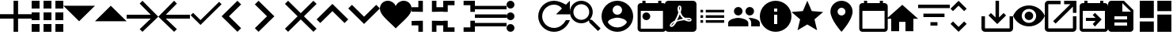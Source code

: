SplineFontDB: 3.0
FontName: Untitled1
FullName: Untitled1
FamilyName: Untitled1
Weight: Regular
Copyright: Copyright (c) 2019, Alexandr Krivonos
UComments: "2019-6-27: Created with FontForge (http://fontforge.org)"
Version: 001.000
ItalicAngle: 0
UnderlinePosition: -100
UnderlineWidth: 50
Ascent: 800
Descent: 200
InvalidEm: 0
LayerCount: 2
Layer: 0 0 "Back" 1
Layer: 1 0 "Fore" 0
XUID: [1021 690 -1123083875 9799167]
StyleMap: 0x0000
FSType: 0
OS2Version: 0
OS2_WeightWidthSlopeOnly: 0
OS2_UseTypoMetrics: 1
CreationTime: 1561623301
ModificationTime: 1565693637
OS2TypoAscent: 0
OS2TypoAOffset: 1
OS2TypoDescent: 0
OS2TypoDOffset: 1
OS2TypoLinegap: 90
OS2WinAscent: 0
OS2WinAOffset: 1
OS2WinDescent: 0
OS2WinDOffset: 1
HheadAscent: 0
HheadAOffset: 1
HheadDescent: 0
HheadDOffset: 1
OS2Vendor: 'PfEd'
DEI: 91125
Encoding: ISO8859-1
UnicodeInterp: none
NameList: AGL For New Fonts
DisplaySize: -48
AntiAlias: 1
FitToEm: 0
WinInfo: 44 22 7
BeginChars: 256 37

StartChar: A
Encoding: 65 65 0
Width: 1000
VWidth: 0
Flags: H
LayerCount: 2
Fore
SplineSet
428.571289062 800 m 1
 571.428710938 800 l 1
 571.428710938 371.428710938 l 1
 1000 371.428710938 l 1
 1000 228.571289062 l 1
 571.428710938 228.571289062 l 1
 571.428710938 -200 l 1
 428.571289062 -200 l 1
 428.571289062 228.571289062 l 1
 0 228.571289062 l 1
 0 371.428710938 l 1
 428.571289062 371.428710938 l 1
 428.571289062 800 l 1
EndSplineSet
Validated: 1
EndChar

StartChar: B
Encoding: 66 66 1
Width: 1000
VWidth: 0
Flags: H
LayerCount: 2
Fore
SplineSet
0 550 m 1
 0 550 l 1
 0 800 l 1
 250 800 l 1
 250 550 l 1
 0 550 l 1
375 -200 m 1
 375 -200 l 1
 375 50 l 1
 625 50 l 1
 625 -200 l 1
 375 -200 l 1
0 -200 m 1
 0 -200 l 1
 0 50 l 1
 250 50 l 1
 250 -200 l 1
 0 -200 l 1
0 175 m 1
 0 175 l 1
 0 425 l 1
 250 425 l 1
 250 175 l 1
 0 175 l 1
375 175 m 1
 375 175 l 1
 375 425 l 1
 625 425 l 1
 625 175 l 1
 375 175 l 1
750 800 m 1
 750 800 l 1
 1000 800 l 1
 1000 550 l 1
 750 550 l 1
 750 800 l 1
375 550 m 1
 375 550 l 1
 375 800 l 1
 625 800 l 1
 625 550 l 1
 375 550 l 1
750 175 m 1
 750 175 l 1
 750 425 l 1
 1000 425 l 1
 1000 175 l 1
 750 175 l 1
750 -200 m 1
 750 -200 l 1
 750 50 l 1
 1000 50 l 1
 1000 -200 l 1
 750 -200 l 1
EndSplineSet
Validated: 5
EndChar

StartChar: C
Encoding: 67 67 2
Width: 1000
VWidth: 0
Flags: HW
LayerCount: 2
Fore
SplineSet
0 640 m 1
 1000 640 l 1
 500 140 l 1
 0 640 l 1
EndSplineSet
Validated: 1
EndChar

StartChar: D
Encoding: 68 68 3
Width: 1000
VWidth: 0
Flags: H
LayerCount: 2
Fore
SplineSet
0 140 m 1
 500 640 l 1
 1000 140 l 1
 0 140 l 1
EndSplineSet
Validated: 1
EndChar

StartChar: E
Encoding: 69 69 4
Width: 1000
VWidth: 0
Flags: H
LayerCount: 2
Fore
SplineSet
500 800 m 1
 1000 300 l 1
 500 -200 l 1
 412.5 -112.5 l 1
 762.5 237.5 l 1
 0 237.5 l 1
 0 362.5 l 1
 762.5 362.5 l 1
 412.5 712.5 l 1
 500 800 l 1
EndSplineSet
Validated: 1
EndChar

StartChar: F
Encoding: 70 70 5
Width: 1000
VWidth: 0
Flags: H
LayerCount: 2
Fore
SplineSet
1000 362.5 m 1
 1000 237.5 l 1
 237.5 237.5 l 1
 587.5 -112.5 l 1
 500 -200 l 1
 0 300 l 1
 500 800 l 1
 587.5 712.5 l 1
 237.5 362.5 l 1
 1000 362.5 l 1
EndSplineSet
Validated: 1
EndChar

StartChar: G
Encoding: 71 71 6
Width: 1000
VWidth: 0
Flags: H
LayerCount: 2
Fore
SplineSet
333.333007812 177.77734375 m 1
 922.221679688 766.666992188 l 1
 1000 688.888671875 l 1
 333.333007812 22.22265625 l 1
 22.2216796875 333.333007812 l 1
 100 411.111328125 l 1
 333.333007812 177.77734375 l 1
EndSplineSet
Validated: 1
EndChar

StartChar: H
Encoding: 72 72 7
Width: 1000
VWidth: 0
Flags: H
LayerCount: 2
Fore
SplineSet
616.666992188 683.333007812 m 1
 233.333007812 300 l 1
 616.666992188 -83.3330078125 l 1
 500 -200 l 1
 -0 300 l 1
 500 800 l 1
 616.666992188 683.333007812 l 1
EndSplineSet
Validated: 1
EndChar

StartChar: I
Encoding: 73 73 8
Width: 1000
VWidth: 0
Flags: H
LayerCount: 2
Fore
SplineSet
49.998046875 683.333007812 m 1
 166.665039062 800 l 1
 666.665039062 300 l 1
 166.665039062 -200 l 1
 49.998046875 -83.3330078125 l 1
 433.331054688 300 l 1
 49.998046875 683.333007812 l 1
EndSplineSet
Validated: 1
EndChar

StartChar: J
Encoding: 74 74 9
Width: 1000
VWidth: 0
Flags: H
LayerCount: 2
Fore
SplineSet
1000 700 m 1
 600 300 l 1
 1000 -100 l 1
 900 -200 l 1
 500 200 l 1
 100 -200 l 1
 -0 -100 l 1
 400 300 l 1
 -0 700 l 1
 100 800 l 1
 500 400 l 1
 900 800 l 1
 1000 700 l 1
EndSplineSet
Validated: 1
EndChar

StartChar: K
Encoding: 75 75 10
Width: 1000
VWidth: 0
Flags: H
LayerCount: 2
Fore
SplineSet
500 700 m 1
 1000 200 l 1
 883.333007812 83.3330078125 l 1
 500 466.666992188 l 1
 116.666992188 83.3330078125 l 1
 0 200 l 1
 500 700 l 1
EndSplineSet
Validated: 1
EndChar

StartChar: L
Encoding: 76 76 11
Width: 1000
VWidth: 0
Flags: H
LayerCount: 2
Fore
SplineSet
883.333007812 670.001953125 m 1
 1000 553.334960938 l 1
 500 53.3349609375 l 1
 0 553.334960938 l 1
 116.666992188 670.001953125 l 1
 500 286.668945312 l 1
 883.333007812 670.001953125 l 1
EndSplineSet
Validated: 1
EndChar

StartChar: M
Encoding: 77 77 12
Width: 1000
VWidth: 0
Flags: H
LayerCount: 2
Fore
SplineSet
500 633.333007812 m 1
 537.22265625 729.555664062 641.388671875 800 750 800 c 0
 891.27734375 800 1000 692.666992188 1000 550 c 0
 1000 353.944335938 789.27734375 202.333007812 500 -88.888671875 c 1
 210.72265625 202.333007812 0 353.944335938 0 550 c 0
 0 692.666992188 108.72265625 800 250 800 c 0
 358.5 800 462.77734375 729.555664062 500 633.333007812 c 1
EndSplineSet
Validated: 1
EndChar

StartChar: N
Encoding: 78 78 13
Width: 1000
VWidth: 0
Flags: H
LayerCount: 2
Fore
SplineSet
0 14.2861328125 m 1
 0 14.2861328125 l 1
 0 157.142578125 l 1
 357.142578125 157.142578125 l 1
 357.142578125 -200 l 1
 214.286132812 -200 l 1
 214.286132812 14.2861328125 l 1
 0 14.2861328125 l 1
214.286132812 585.713867188 m 1
 214.286132812 585.713867188 l 1
 214.286132812 800 l 1
 357.142578125 800 l 1
 357.142578125 442.857421875 l 1
 0 442.857421875 l 1
 0 585.713867188 l 1
 214.286132812 585.713867188 l 1
642.857421875 -200 m 1
 642.857421875 -200 l 1
 642.857421875 157.142578125 l 1
 1000 157.142578125 l 1
 1000 14.2861328125 l 1
 785.713867188 14.2861328125 l 1
 785.713867188 -200 l 1
 642.857421875 -200 l 1
785.713867188 585.713867188 m 1
 785.713867188 585.713867188 l 1
 1000 585.713867188 l 1
 1000 442.857421875 l 1
 642.857421875 442.857421875 l 1
 642.857421875 800 l 1
 785.713867188 800 l 1
 785.713867188 585.713867188 l 1
EndSplineSet
Validated: 5
EndChar

StartChar: O
Encoding: 79 79 14
Width: 1000
VWidth: 0
Flags: H
LayerCount: 2
Fore
SplineSet
142.857421875 157.142578125 m 1
 142.857421875 157.142578125 l 1
 142.857421875 -57.142578125 l 1
 357.142578125 -57.142578125 l 1
 357.142578125 -200 l 1
 0 -200 l 1
 0 157.142578125 l 1
 142.857421875 157.142578125 l 1
0 442.857421875 m 1
 0 442.857421875 l 1
 0 800 l 1
 357.142578125 800 l 1
 357.142578125 657.142578125 l 1
 142.857421875 657.142578125 l 1
 142.857421875 442.857421875 l 1
 0 442.857421875 l 1
857.142578125 -57.142578125 m 1
 857.142578125 -57.142578125 l 1
 857.142578125 157.142578125 l 1
 1000 157.142578125 l 1
 1000 -200 l 1
 642.857421875 -200 l 1
 642.857421875 -57.142578125 l 1
 857.142578125 -57.142578125 l 1
642.857421875 800 m 1
 642.857421875 800 l 1
 1000 800 l 1
 1000 442.857421875 l 1
 857.142578125 442.857421875 l 1
 857.142578125 657.142578125 l 1
 642.857421875 657.142578125 l 1
 642.857421875 800 l 1
EndSplineSet
Validated: 5
EndChar

StartChar: P
Encoding: 80 80 15
Width: 1000
VWidth: 0
Flags: H
LayerCount: 2
Fore
SplineSet
0 -5.6669921875 m 5
 0 -5.6669921875 l 5
 0 105.444335938 l 5
 1000 105.444335938 l 5
 1000 -5.6669921875 l 5
 0 -5.6669921875 l 5
0 272.111328125 m 5
 0 272.111328125 l 5
 0 383.22265625 l 5
 1000 383.22265625 l 5
 1000 272.111328125 l 5
 0 272.111328125 l 5
0 661 m 5
 0 661 l 5
 1000 661 l 5
 1000 549.888671875 l 5
 0 549.888671875 l 5
 0 661 l 5
EndSplineSet
Validated: 5
EndChar

StartChar: Q
Encoding: 81 81 16
Width: 1000
VWidth: 0
Flags: H
LayerCount: 2
Fore
SplineSet
125 550 m 1
 125 550 l 1
 56.25 550 0 606.25 0 675 c 0
 0 743.75 56.25 800 125 800 c 0
 193.75 800 250 743.75 250 675 c 0
 250 606.25 193.75 550 125 550 c 1
125 425 m 1
 125 425 l 1
 193.75 425 250 368.75 250 300 c 0
 250 231.25 193.75 175 125 175 c 0
 56.25 175 0 231.25 0 300 c 0
 0 368.75 56.25 425 125 425 c 1
125 50 m 1
 125 50 l 1
 193.75 50 250 -6.25 250 -75 c 0
 250 -143.75 193.75 -200 125 -200 c 0
 56.25 -200 0 -143.75 0 -75 c 0
 0 -6.25 56.25 50 125 50 c 1
EndSplineSet
Validated: 5
EndChar

StartChar: R
Encoding: 82 82 17
Width: 1000
VWidth: 0
Flags: H
LayerCount: 2
Fore
SplineSet
500 800 m 0
 637.5 800 762.5 737.5 875 675 c 2
 1000 800 l 1
 1000 362.5 l 1
 562.5 362.5 l 1
 750 550 l 2
 693.75 631.25 606.25 675 500 675 c 0
 293.75 675 125 506.25 125 300 c 0
 125 93.75 293.75 -75 500 -75 c 0
 662.5 -75 800 31.25 875 175 c 2
 1000 175 l 2
 925 -37.5 731.25 -200 500 -200 c 0
 225 -200 0 25 0 300 c 0
 0 575 225 800 500 800 c 0
EndSplineSet
Validated: 1
EndChar

StartChar: S
Encoding: 83 83 18
Width: 1000
VWidth: 0
Flags: H
LayerCount: 2
Fore
SplineSet
694.444335938 188.888671875 m 1
 971.666992188 -88.888671875 l 1
 888.888671875 -171.666992188 l 1
 611.111328125 105.555664062 l 1
 611.111328125 149.444335938 l 1
 596.111328125 165 l 2
 532.77734375 110.555664062 450.555664062 77.77734375 361.111328125 77.77734375 c 0
 161.666992188 77.77734375 0 239.444335938 0 438.888671875 c 0
 0 638.333007812 161.666992188 800 361.111328125 800 c 0
 560.555664062 800 722.22265625 638.333007812 722.22265625 438.888671875 c 0
 722.22265625 349.444335938 689.444335938 267.22265625 635 203.888671875 c 2
 650.555664062 188.888671875 l 1
 694.444335938 188.888671875 l 1
361.111328125 188.888671875 m 0
 499.444335938 188.888671875 611.111328125 300.555664062 611.111328125 438.888671875 c 0
 611.111328125 577.22265625 499.444335938 688.888671875 361.111328125 688.888671875 c 0
 222.77734375 688.888671875 111.111328125 577.22265625 111.111328125 438.888671875 c 0
 111.111328125 300.555664062 222.77734375 188.888671875 361.111328125 188.888671875 c 0
EndSplineSet
Validated: 1
EndChar

StartChar: T
Encoding: 84 84 19
Width: 1000
VWidth: 0
Flags: H
LayerCount: 2
Fore
SplineSet
500 800 m 0
 224 800 0 576 0 300 c 0
 0 24 224 -200 500 -200 c 0
 776 -200 1000 24 1000 300 c 0
 1000 576 776 800 500 800 c 0
500 650 m 0
 583 650 650 583 650 500 c 0
 650 417 583 350 500 350 c 0
 417 350 350 417 350 500 c 0
 350 583 417 650 500 650 c 0
500 -60 m 0
 375 -60 264.5 4 200 101 c 0
 201.5 200.5 400 255 500 255 c 0
 599.5 255 798.5 200.5 800 101 c 0
 735.5 4 625 -60 500 -60 c 0
EndSplineSet
Validated: 9
EndChar

StartChar: U
Encoding: 85 85 20
Width: 1000
VWidth: 0
Flags: H
LayerCount: 2
Fore
SplineSet
790 800 m 5
 890 800 l 5
 890 700 l 5
 940 700 l 6
 995 700 1040 655 1040 600 c 6
 1040 -100 l 6
 1040 -155 995 -200 940 -200 c 6
 240 -200 l 6
 184.5 -200 140 -155 140 -100 c 6
 140.5 600 l 6
 140.5 655 184.5 700 240 700 c 6
 290 700 l 5
 290 800 l 5
 390 800 l 5
 390 700 l 5
 790 700 l 5
 790 800 l 5
940 -100 m 5
 940 450 l 5
 240 450 l 5
 240 -100 l 5
 940 -100 l 5
415 400 m 4
 484.03515625 400 540 344.03515625 540 275 c 4
 540 205.96484375 484.03515625 150 415 150 c 4
 345.96484375 150 290 205.96484375 290 275 c 4
 290 344.03515625 345.96484375 400 415 400 c 4
EndSplineSet
Validated: 1
EndChar

StartChar: V
Encoding: 86 86 21
Width: 1000
VWidth: 0
Flags: H
LayerCount: 2
Fore
SplineSet
468.333007812 358.888671875 m 1
 468.333007812 358.888671875 l 1
 491.111328125 308.888671875 520 267.77734375 553.333007812 239.444335938 c 0
 560 233.333007812 567.77734375 227.22265625 576.111328125 221.666992188 c 1
 527.77734375 212.77734375 461.111328125 197.22265625 390.555664062 170 c 1
 390.555664062 170 l 1
 384.444335938 167.77734375 l 2
 388.888671875 184.444335938 401.111328125 204.444335938 412.22265625 225.555664062 c 0
 437.22265625 273.888671875 455.555664062 317.77734375 468.333007812 358.888671875 c 1
828.333007812 147.22265625 m 1
 828.333007812 147.22265625 l 1
 838.333007812 157.22265625 843.333007812 170 843.888671875 183.888671875 c 0
 845.555664062 195 842.77734375 205.555664062 837.22265625 214.444335938 c 0
 821.111328125 240.555664062 779.444335938 252.77734375 710.555664062 252.77734375 c 0
 687.77734375 252.77734375 663.888671875 251.666992188 638.888671875 248.888671875 c 0
 621.111328125 258.888671875 605 270 590.555664062 281.111328125 c 0
 555.555664062 310 523.888671875 360.555664062 501.666992188 423.333007812 c 0
 502.22265625 425 502.77734375 427.77734375 503.888671875 431.111328125 c 0
 522.22265625 505 539.444335938 594.444335938 502.77734375 631.111328125 c 0
 493.888671875 640 481.666992188 644.444335938 468.888671875 644.444335938 c 2
 455.555664062 644.444335938 l 2
 435 644.444335938 416.666992188 622.77734375 411.666992188 601.666992188 c 0
 391.111328125 527.77734375 403.333007812 487.22265625 423.888671875 420 c 2
 423.888671875 419.444335938 l 2
 410 370.555664062 392.22265625 313.888671875 363.888671875 256.666992188 c 0
 345 219.444335938 327.22265625 185.555664062 310.555664062 156.666992188 c 0
 288.333007812 146.111328125 271.666992188 137.22265625 261.111328125 129.444335938 c 0
 194.444335938 87.77734375 162.77734375 41.111328125 156.666992188 11.6669921875 c 0
 154.444335938 1.111328125 155.555664062 -8.3330078125 159.444335938 -18.3330078125 c 2
 161.111328125 -21.111328125 l 1
 187.77734375 -38.3330078125 l 2
 194.444335938 -42.22265625 203.333007812 -44.4443359375 212.22265625 -44.4443359375 c 0
 257.22265625 -44.4443359375 308.333007812 8.3330078125 377.22265625 126.111328125 c 0
 381.111328125 127.77734375 384.444335938 128.888671875 387.22265625 130 c 0
 444.444335938 148.333007812 515.555664062 161.111328125 611.111328125 171.666992188 c 0
 666.666992188 143.333007812 735.555664062 130.555664062 777.77734375 130.555664062 c 0
 802.22265625 130.555664062 818.888671875 136.666992188 828.333007812 147.22265625 c 1
888.888671875 800 m 1
 888.888671875 800 l 1
 950 800 1000 750.555664062 1000 688.888671875 c 2
 1000 -88.888671875 l 2
 1000 -150.25390625 950.25390625 -200 888.888671875 -200 c 2
 111.111328125 -200 l 2
 49.74609375 -200 -0 -150.25390625 -0 -88.888671875 c 2
 -0 688.888671875 l 2
 -0 750.555664062 49.4443359375 800 111.111328125 800 c 2
 888.888671875 800 l 1
805.555664062 186.666992188 m 1
 805.555664062 186.666992188 l 1
 808.333007812 184.444335938 809.444335938 182.22265625 810.555664062 180.555664062 c 0
 810 175 808.333007812 174.444335938 805.555664062 173.333007812 c 2
 803.333007812 173.333007812 l 2
 800 172.77734375 796.666992188 172.22265625 792.77734375 172.22265625 c 0
 767.22265625 172.22265625 727.77734375 182.77734375 687.22265625 200.555664062 c 1
 692.22265625 206.111328125 696.111328125 206.111328125 700 206.111328125 c 0
 777.77734375 206.111328125 800 192.22265625 805.555664062 186.666992188 c 1
296.111328125 105.555664062 m 1
 296.111328125 105.555664062 l 1
 260 39.4443359375 227.22265625 2.77734375 202.22265625 -5.5556640625 c 1
 205 15.5556640625 230 52.22265625 269.444335938 88.3330078125 c 0
 275 92.77734375 284.444335938 98.888671875 296.111328125 105.555664062 c 1
463.888671875 489.444335938 m 2
 451.111328125 539.444335938 450.555664062 580 460 603.333007812 c 0
 461.111328125 605.555664062 462.77734375 608.333007812 463.888671875 610 c 2
 472.22265625 607.22265625 l 2
 481.666992188 593.888671875 482.77734375 577.77734375 477.22265625 546.111328125 c 2
 475.555664062 537.22265625 l 2
 472.22265625 525 470.555664062 509.444335938 466.666992188 491.666992188 c 2
 463.888671875 489.444335938 l 2
EndSplineSet
Validated: 37
EndChar

StartChar: W
Encoding: 87 87 22
Width: 1000
VWidth: 0
Flags: H
LayerCount: 2
Fore
SplineSet
125 258.333007812 m 1
 125 341.666992188 l 1
 208.333007812 341.666992188 l 1
 208.333007812 258.333007812 l 1
 125 258.333007812 l 1
125 91.6669921875 m 1
 125 175 l 1
 208.333007812 175 l 1
 208.333007812 91.6669921875 l 1
 125 91.6669921875 l 1
125 425 m 1
 125 508.333007812 l 1
 208.333007812 508.333007812 l 1
 208.333007812 425 l 1
 125 425 l 1
291.666992188 258.333007812 m 1
 291.666992188 341.666992188 l 1
 875 341.666992188 l 1
 875 258.333007812 l 1
 291.666992188 258.333007812 l 1
291.666992188 91.6669921875 m 1
 291.666992188 175 l 1
 875 175 l 1
 875 91.6669921875 l 1
 291.666992188 91.6669921875 l 1
291.666992188 508.333007812 m 1
 875 508.333007812 l 1
 875 425 l 1
 291.666992188 425 l 1
 291.666992188 508.333007812 l 1
EndSplineSet
Validated: 1
EndChar

StartChar: X
Encoding: 88 88 23
Width: 1000
VWidth: 0
Flags: H
LayerCount: 2
Fore
SplineSet
681.818359375 363.272460938 m 0
 606.36328125 363.272460938 545.454101562 424.181640625 545.454101562 499.63671875 c 0
 545.454101562 575.090820312 606.36328125 636 681.818359375 636 c 0
 757.272460938 636 817.727539062 575.090820312 817.727539062 499.63671875 c 0
 817.727539062 424.181640625 757.272460938 363.272460938 681.818359375 363.272460938 c 0
318.181640625 363.272460938 m 0
 242.727539062 363.272460938 181.818359375 424.181640625 181.818359375 499.63671875 c 0
 181.818359375 575.090820312 242.727539062 636 318.181640625 636 c 0
 393.63671875 636 454.090820312 575.090820312 454.090820312 499.63671875 c 0
 454.090820312 424.181640625 393.63671875 363.272460938 318.181640625 363.272460938 c 0
318.181640625 272.36328125 m 0
 424.090820312 272.36328125 636.36328125 219.181640625 636.36328125 113.272460938 c 2
 636.36328125 -0.36328125 l 1
 0 -0.36328125 l 1
 0 113.272460938 l 2
 0 219.181640625 212.272460938 272.36328125 318.181640625 272.36328125 c 0
681.818359375 272.36328125 m 0
 787.727539062 272.36328125 1000 219.181640625 1000 113.272460938 c 2
 1000 -0.36328125 l 1
 727.272460938 -0.36328125 l 1
 727.272460938 113.272460938 l 2
 727.272460938 180.545898438 690.454101562 231.909179688 637.727539062 270.090820312 c 1
 653.63671875 271.454101562 668.63671875 272.36328125 681.818359375 272.36328125 c 0
EndSplineSet
Validated: 1
EndChar

StartChar: Y
Encoding: 89 89 24
Width: 1000
VWidth: 0
Flags: H
LayerCount: 2
Fore
SplineSet
500 800 m 0
 776 800 1000 576 1000 300 c 0
 1000 24 776 -200 500 -200 c 0
 224 -200 0 24 0 300 c 0
 0 576 224 800 500 800 c 0
550 50 m 1
 550 350 l 1
 450 350 l 1
 450 50 l 1
 550 50 l 1
550 450 m 1
 550 550 l 1
 450 550 l 1
 450 450 l 1
 550 450 l 1
EndSplineSet
Validated: 1
EndChar

StartChar: Z
Encoding: 90 90 25
Width: 1000
VWidth: 0
Flags: H
LayerCount: 2
Fore
SplineSet
500 36.5 m 1
 191 -150 l 1
 273 201.5 l 1
 0 438 l 1
 359.5 468.5 l 1
 500 800 l 1
 640.5 468.5 l 1
 1000 438 l 1
 727 201.5 l 1
 809 -150 l 1
 500 36.5 l 1
EndSplineSet
Validated: 1
EndChar

StartChar: a
Encoding: 97 97 26
Width: 1000
VWidth: 0
Flags: H
LayerCount: 2
Fore
SplineSet
580 800 m 4
 773.5 800 930 643.5 930 450 c 4
 930 187.5 580 -200 580 -200 c 5
 580 -200 230 187.5 230 450 c 4
 230 643.5 386.5 800 580 800 c 4
580 325 m 4
 649 325 705 381 705 450 c 4
 705 519 649 575 580 575 c 4
 511 575 455 519 455 450 c 4
 455 381 511 325 580 325 c 4
EndSplineSet
Validated: 1
EndChar

StartChar: b
Encoding: 98 98 27
Width: 1000
VWidth: 0
Flags: H
LayerCount: 2
Fore
SplineSet
940 700 m 6
 995 700 1040 655 1040 600 c 6
 1040 -100 l 6
 1040 -155 995 -200 940 -200 c 6
 240 -200 l 6
 184.5 -200 140 -155 140 -100 c 6
 140.5 600 l 6
 140.5 655 184.5 700 240 700 c 6
 290 700 l 5
 290 800 l 5
 390 800 l 5
 390 700 l 5
 790 700 l 5
 790 800 l 5
 890 800 l 5
 890 700 l 5
 940 700 l 6
940 -100 m 5
 940 450 l 5
 240 450 l 5
 240 -100 l 5
 940 -100 l 5
EndSplineSet
Validated: 1
EndChar

StartChar: c
Encoding: 99 99 28
Width: 1000
VWidth: 0
Flags: H
LayerCount: 2
Fore
SplineSet
400 -180 m 5
 150 -180 l 5
 150 220 l 5
 0 220 l 5
 500 670 l 5
 1000 220 l 5
 850 220 l 5
 850 -180 l 5
 600 -180 l 5
 600 120 l 5
 400 120 l 5
 400 -180 l 5
EndSplineSet
Validated: 1
EndChar

StartChar: d
Encoding: 100 100 29
Width: 1000
VWidth: 0
Flags: H
LayerCount: 2
Fore
SplineSet
388.888671875 3.3330078125 m 1
 388.888671875 114.444335938 l 1
 611.111328125 114.444335938 l 1
 611.111328125 3.3330078125 l 1
 388.888671875 3.3330078125 l 1
0 670 m 1
 1000 670 l 1
 1000 558.888671875 l 1
 0 558.888671875 l 1
 0 670 l 1
166.666992188 281.111328125 m 1
 166.666992188 392.22265625 l 1
 833.333007812 392.22265625 l 1
 833.333007812 281.111328125 l 1
 166.666992188 281.111328125 l 1
EndSplineSet
Validated: 1
EndChar

StartChar: e
Encoding: 101 101 30
Width: 1000
VWidth: 0
Flags: H
LayerCount: 2
Fore
SplineSet
277.77734375 642.77734375 m 1
 101.666992188 466.666992188 l 1
 22.77734375 545 l 1
 277.77734375 800 l 1
 532.22265625 545 l 1
 453.888671875 466.666992188 l 1
 277.77734375 642.77734375 l 1
277.77734375 -42.77734375 m 1
 453.888671875 133.333007812 l 1
 532.77734375 55 l 1
 277.77734375 -200 l 1
 23.3330078125 55 l 1
 101.666992188 133.333007812 l 1
 277.77734375 -42.77734375 l 1
EndSplineSet
Validated: 1
EndChar

StartChar: f
Encoding: 102 102 31
Width: 1000
VWidth: 0
Flags: H
LayerCount: 2
Fore
SplineSet
888.888671875 300 m 1
 1000 300 l 1
 1000 -88.888671875 l 2
 1000 -150 950 -200 888.888671875 -200 c 2
 111.111328125 -200 l 2
 50 -200 0 -150 0 -88.888671875 c 2
 0 300 l 1
 111.111328125 300 l 1
 111.111328125 -88.888671875 l 1
 888.888671875 -88.888671875 l 1
 888.888671875 300 l 1
555.555664062 262.77734375 m 1
 699.444335938 406.111328125 l 1
 777.77734375 327.77734375 l 1
 500 50 l 1
 222.22265625 327.77734375 l 1
 300.555664062 406.111328125 l 1
 444.444335938 262.77734375 l 1
 444.444335938 800 l 1
 555.555664062 800 l 1
 555.555664062 262.77734375 l 1
EndSplineSet
Validated: 1
EndChar

StartChar: g
Encoding: 103 103 32
Width: 1000
VWidth: 0
Flags: H
LayerCount: 2
Fore
SplineSet
500 657.272460938 m 4
 727.272460938 657.272460938 921.36328125 515.909179688 1000 316.36328125 c 4
 921.36328125 116.818359375 727.272460938 -24.5458984375 500 -24.5458984375 c 4
 272.727539062 -24.5458984375 78.63671875 116.818359375 0 316.36328125 c 4
 78.63671875 515.909179688 272.727539062 657.272460938 500 657.272460938 c 4
500 89.0908203125 m 4
 625.454101562 89.0908203125 727.272460938 190.909179688 727.272460938 316.36328125 c 4
 727.272460938 441.818359375 625.454101562 543.63671875 500 543.63671875 c 4
 374.545898438 543.63671875 272.727539062 441.818359375 272.727539062 316.36328125 c 4
 272.727539062 190.909179688 374.545898438 89.0908203125 500 89.0908203125 c 4
500 452.727539062 m 4
 575.454101562 452.727539062 636.36328125 391.818359375 636.36328125 316.36328125 c 4
 636.36328125 240.909179688 575.454101562 180 500 180 c 4
 424.545898438 180 363.63671875 240.909179688 363.63671875 316.36328125 c 4
 363.63671875 391.818359375 424.545898438 452.727539062 500 452.727539062 c 4
EndSplineSet
Validated: 1
EndChar

StartChar: h
Encoding: 104 104 33
Width: 1000
VWidth: 0
Flags: H
LayerCount: 2
Fore
SplineSet
888.888671875 -88.888671875 m 1
 888.888671875 300 l 1
 1000 300 l 1
 1000 -88.888671875 l 2
 1000 -150 950 -200 888.888671875 -200 c 2
 111.111328125 -200 l 2
 49.4443359375 -200 0 -150 0 -88.888671875 c 2
 0 688.888671875 l 2
 0 750 49.4443359375 800 111.111328125 800 c 2
 500 800 l 1
 500 688.888671875 l 1
 111.111328125 688.888671875 l 1
 111.111328125 -88.888671875 l 1
 888.888671875 -88.888671875 l 1
611.111328125 800 m 1
 1000 800 l 1
 1000 411.111328125 l 1
 888.888671875 411.111328125 l 1
 888.888671875 610.555664062 l 1
 342.77734375 64.4443359375 l 1
 264.444335938 142.77734375 l 1
 810.555664062 688.888671875 l 1
 611.111328125 688.888671875 l 1
 611.111328125 800 l 1
EndSplineSet
Validated: 1
EndChar

StartChar: i
Encoding: 105 105 34
Width: 1000
VWidth: 0
Flags: H
LayerCount: 2
Fore
SplineSet
900 700 m 6
 955 700 1000 655 1000 600 c 6
 1000 -100 l 6
 1000 -155 955 -200 900 -200 c 6
 200 -200 l 6
 144.5 -200 100 -155 100 -100 c 6
 100.5 600 l 6
 100.5 655 144.5 700 200 700 c 6
 250 700 l 5
 250 800 l 5
 350 800 l 5
 350 700 l 5
 750 700 l 5
 750 800 l 5
 850 800 l 5
 850 700 l 5
 900 700 l 6
900 -100 m 5
 900 450 l 5
 200 450 l 5
 200 -100 l 5
 900 -100 l 5
604.2890625 125 m 5
 300 125 l 5
 300 225 l 5
 604.2890625 225 l 5
 514.64453125 314.64453125 l 5
 585.35546875 385.35546875 l 5
 795.7109375 175 l 5
 585.35546875 -35.35546875 l 5
 514.64453125 35.35546875 l 5
 604.2890625 125 l 5
EndSplineSet
EndChar

StartChar: j
Encoding: 106 106 35
Width: 1000
VWidth: 0
Flags: H
LayerCount: 2
Fore
SplineSet
500 800 m 1
 800 500 l 1
 800 -100 l 2
 800 -155 755 -200 700 -200 c 2
 99.5 -200 l 2
 44.5 -200 0 -155 0 -100 c 2
 0.5 700 l 2
 0.5 755 45 800 100 800 c 2
 500 800 l 1
600 0 m 1
 600 100 l 1
 200 100 l 1
 200 0 l 1
 600 0 l 1
600 200 m 1
 600 300 l 1
 200 300 l 1
 200 200 l 1
 600 200 l 1
450 450 m 1
 725 450 l 1
 450 725 l 1
 450 450 l 1
EndSplineSet
EndChar

StartChar: k
Encoding: 107 107 36
Width: 1000
VWidth: 0
Flags: H
LayerCount: 2
Fore
SplineSet
-0 244.444335938 m 1
 -0 800 l 1
 444.444335938 800 l 1
 444.444335938 244.444335938 l 1
 -0 244.444335938 l 1
-0 -200 m 1
 -0 133.333007812 l 1
 444.444335938 133.333007812 l 1
 444.444335938 -200 l 1
 -0 -200 l 1
555.555664062 -200 m 1
 555.555664062 355.555664062 l 1
 1000 355.555664062 l 1
 1000 -200 l 1
 555.555664062 -200 l 1
555.555664062 800 m 1
 1000 800 l 1
 1000 466.666992188 l 1
 555.555664062 466.666992188 l 1
 555.555664062 800 l 1
EndSplineSet
EndChar
EndChars
EndSplineFont
